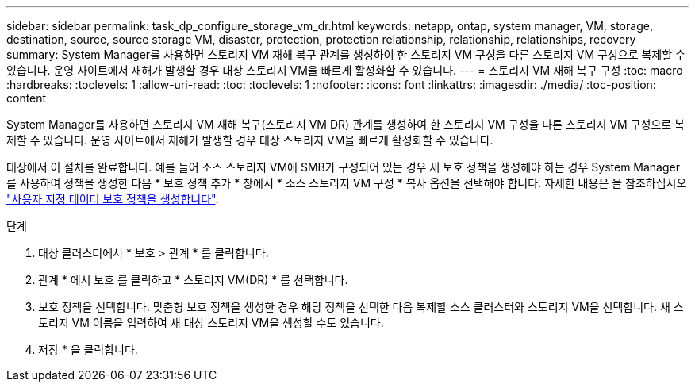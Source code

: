 ---
sidebar: sidebar 
permalink: task_dp_configure_storage_vm_dr.html 
keywords: netapp, ontap, system manager, VM, storage, destination, source, source storage VM, disaster, protection, protection relationship, relationship, relationships, recovery 
summary: System Manager를 사용하면 스토리지 VM 재해 복구 관계를 생성하여 한 스토리지 VM 구성을 다른 스토리지 VM 구성으로 복제할 수 있습니다. 운영 사이트에서 재해가 발생할 경우 대상 스토리지 VM을 빠르게 활성화할 수 있습니다. 
---
= 스토리지 VM 재해 복구 구성
:toc: macro
:hardbreaks:
:toclevels: 1
:allow-uri-read: 
:toc: 
:toclevels: 1
:nofooter: 
:icons: font
:linkattrs: 
:imagesdir: ./media/
:toc-position: content


[role="lead"]
System Manager를 사용하면 스토리지 VM 재해 복구(스토리지 VM DR) 관계를 생성하여 한 스토리지 VM 구성을 다른 스토리지 VM 구성으로 복제할 수 있습니다. 운영 사이트에서 재해가 발생할 경우 대상 스토리지 VM을 빠르게 활성화할 수 있습니다.

대상에서 이 절차를 완료합니다. 예를 들어 소스 스토리지 VM에 SMB가 구성되어 있는 경우 새 보호 정책을 생성해야 하는 경우 System Manager를 사용하여 정책을 생성한 다음 * 보호 정책 추가 * 창에서 * 소스 스토리지 VM 구성 * 복사 옵션을 선택해야 합니다. 자세한 내용은 을 참조하십시오 link:task_dp_create_custom_data_protection_policies.html#["사용자 지정 데이터 보호 정책을 생성합니다"].

.단계
. 대상 클러스터에서 * 보호 > 관계 * 를 클릭합니다.
. 관계 * 에서 보호 를 클릭하고 * 스토리지 VM(DR) * 를 선택합니다.
. 보호 정책을 선택합니다. 맞춤형 보호 정책을 생성한 경우 해당 정책을 선택한 다음 복제할 소스 클러스터와 스토리지 VM을 선택합니다. 새 스토리지 VM 이름을 입력하여 새 대상 스토리지 VM을 생성할 수도 있습니다.
. 저장 * 을 클릭합니다.

